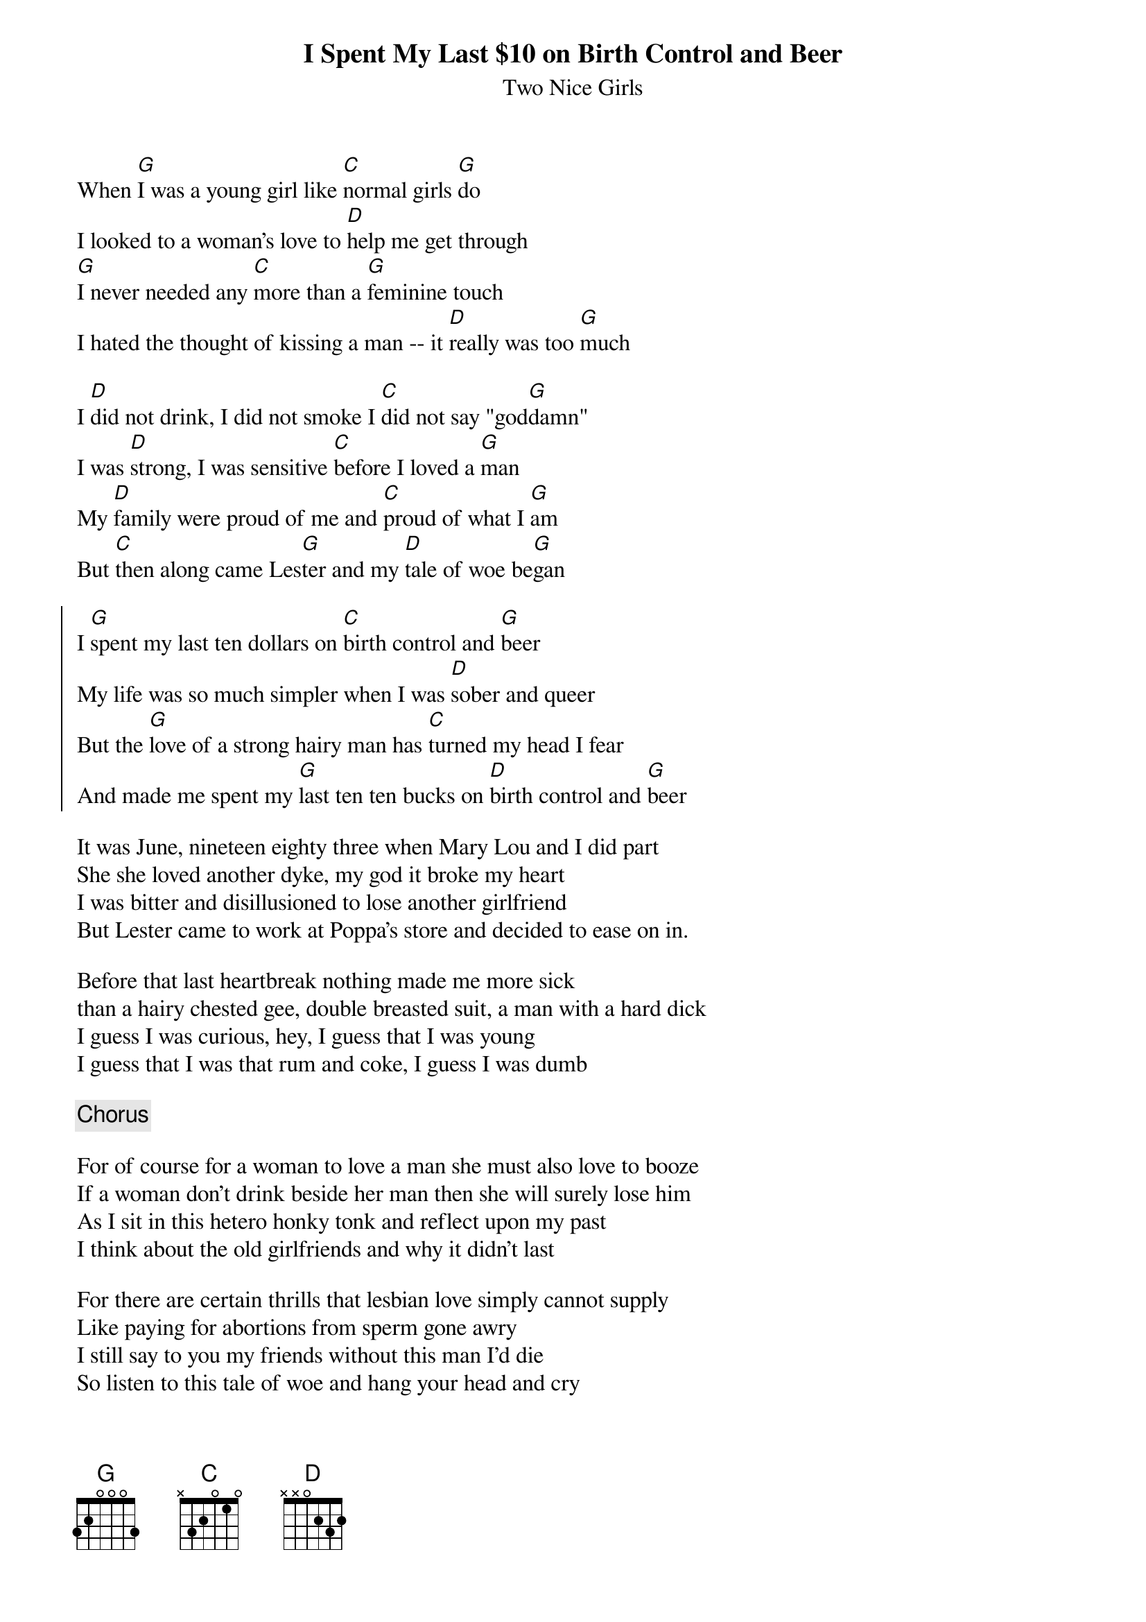 {t: I Spent My Last $10 on Birth Control and Beer}
{st: Two Nice Girls}

When [G]I was a young girl like [C]normal girls [G]do
I looked to a woman's love to [D]help me get through
[G]I never needed any [C]more than a [G]feminine touch
I hated the thought of kissing a man -- it [D]really was too [G]much

I [D]did not drink, I did not smoke I [C]did not say "god[G]damn"
I was [D]strong, I was sensitive [C]before I loved a [G]man
My [D]family were proud of me and [C]proud of what I [G]am
But [C]then along came Les[G]ter and my [D]tale of woe be[G]gan

{soc}
I [G]spent my last ten dollars on [C]birth control and [G]beer
My life was so much simpler when I was [D]sober and queer
But the [G]love of a strong hairy man has [C]turned my head I fear
And made me spent my [G]last ten ten bucks on [D]birth control and [G]beer
{eoc}

It was June, nineteen eighty three when Mary Lou and I did part
She she loved another dyke, my god it broke my heart
I was bitter and disillusioned to lose another girlfriend
But Lester came to work at Poppa's store and decided to ease on in.

Before that last heartbreak nothing made me more sick
than a hairy chested gee, double breasted suit, a man with a hard dick
I guess I was curious, hey, I guess that I was young
I guess that I was that rum and coke, I guess I was dumb

{c: Chorus}

For of course for a woman to love a man she must also love to booze
If a woman don't drink beside her man then she will surely lose him
As I sit in this hetero honky tonk and reflect upon my past
I think about the old girlfriends and why it didn't last

For there are certain thrills that lesbian love simply cannot supply
Like paying for abortions from sperm gone awry
I still say to you my friends without this man I'd die
So listen to this tale of woe and hang your head and cry

{c: Chorus twice}
